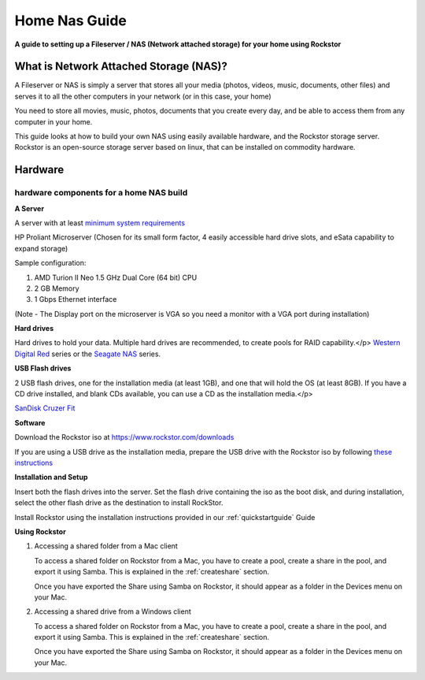 .. _homenasguide:

Home Nas Guide
==============

**A guide to setting up a Fileserver / NAS (Network attached storage) for your home using Rockstor**

What is Network Attached Storage (NAS)?
---------------------------------------
      
A Fileserver or NAS is simply a server that stores all your
media (photos, videos, music, documents, other files) and serves it to all
the other computers in your network (or in this case, your home)

You need to store all movies, music, photos, documents that you create 
every day, and be able to access them from any computer in your home. 

This guide looks at how to build your own NAS using easily available
hardware, and the Rockstor storage server.
Rockstor is an open-source storage server based on linux, that can be
installed on commodity hardware.

Hardware
--------

hardware components for a home NAS build
^^^^^^^^^^^^^^^^^^^^^^^^^^^^^^^^^^^^^^^^
      
**A Server**
          
A server with at least `minimum system requirements <https://rockstor.com/docs/quickstart.html#minimum-system-requirements>`_
          
HP Proliant Microserver (Chosen for its small form factor, 4 easily accessible hard drive slots, and eSata capability to expand storage)

Sample configuration:

1. AMD Turion II Neo 1.5 GHz Dual Core (64 bit) CPU
2. 2 GB Memory
3. 1 Gbps Ethernet interface
          
(Note - The Display port on the microserver is VGA so you need a monitor with a VGA port during installation)

**Hard drives**
          
Hard drives to hold your data. Multiple hard drives are recommended, to create pools for RAID capability.</p> 
`Western Digital Red <https://shop.westerndigital.com/c/all-products?id=810>`_ series or the `Seagate NAS <https://www.seagate.com/products/nas-drives/ironwolf-hard-drive/>`_ series.
          
**USB Flash drives**

2 USB flash drives, one for the installation media (at least 1GB), and one that will hold the OS (at least 8GB). If you have a CD drive installed, and blank CDs available, you can use a CD as the installation media.</p>

`SanDisk Cruzer Fit <https://shop.westerndigital.com/products/usb-flash-drives/sandisk-cruzer-fit-usb-2-0>`_
      
**Software**
      
Download the Rockstor iso at `https://www.rockstor.com/downloads <https://rockstor.com/download.html>`_

If you are using a USB drive as the installation media, prepare the USB drive
with the Rockstor iso by following `these instructions <https://docs.fedoraproject.org/en-US/quick-docs/creating-and-using-a-live-installation-image/index.html#proc_creating-and-using-live-usb>`_

**Installation and Setup**

Insert both the flash drives into the server. Set the flash drive containing the iso as the boot disk, and during installation, select the other flash drive as the destination to install RockStor.

Install Rockstor using the installation instructions provided in our :ref:`quickstartguide` Guide

**Using Rockstor**
        
1. Accessing a shared folder from a Mac client

   To access a shared folder on Rockstor from a Mac, you have to create a pool, create a share in the pool, and export it using Samba. This is explained in the :ref:`createshare` section.

   Once you have exported the Share using Samba on Rockstor, it should appear as a folder in the Devices menu on your Mac.

2. Accessing a shared drive from a Windows client

   To access a shared folder on Rockstor from a Mac, you have to create a pool, create a share in the pool, and export it using Samba. This is explained in the :ref:`createshare` section.

   Once you have exported the Share using Samba on Rockstor, it should appear as a folder in the Devices menu on your Mac.



